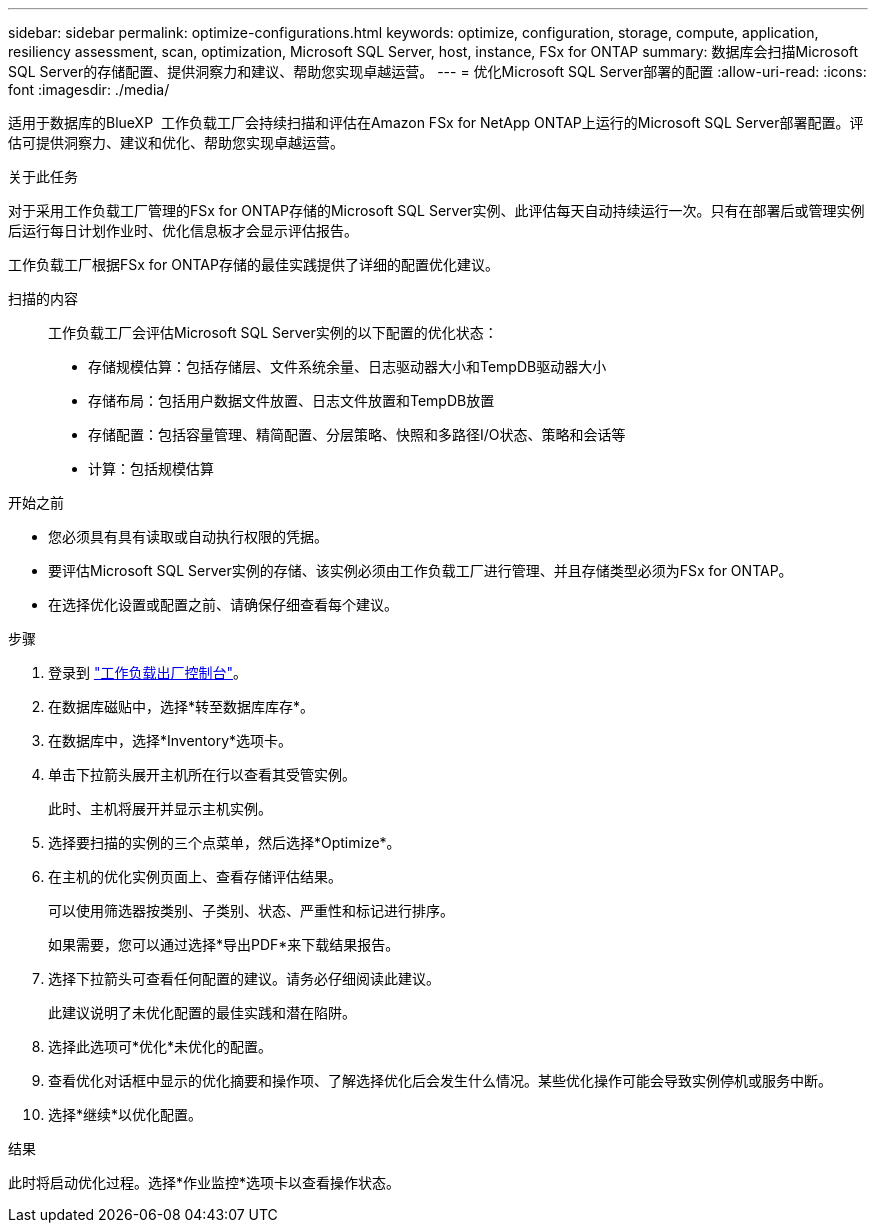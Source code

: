 ---
sidebar: sidebar 
permalink: optimize-configurations.html 
keywords: optimize, configuration, storage, compute, application, resiliency assessment, scan, optimization, Microsoft SQL Server, host, instance, FSx for ONTAP 
summary: 数据库会扫描Microsoft SQL Server的存储配置、提供洞察力和建议、帮助您实现卓越运营。 
---
= 优化Microsoft SQL Server部署的配置
:allow-uri-read: 
:icons: font
:imagesdir: ./media/


[role="lead"]
适用于数据库的BlueXP  工作负载工厂会持续扫描和评估在Amazon FSx for NetApp ONTAP上运行的Microsoft SQL Server部署配置。评估可提供洞察力、建议和优化、帮助您实现卓越运营。

.关于此任务
对于采用工作负载工厂管理的FSx for ONTAP存储的Microsoft SQL Server实例、此评估每天自动持续运行一次。只有在部署后或管理实例后运行每日计划作业时、优化信息板才会显示评估报告。

工作负载工厂根据FSx for ONTAP存储的最佳实践提供了详细的配置优化建议。

扫描的内容:: 工作负载工厂会评估Microsoft SQL Server实例的以下配置的优化状态：
+
--
* 存储规模估算：包括存储层、文件系统余量、日志驱动器大小和TempDB驱动器大小
* 存储布局：包括用户数据文件放置、日志文件放置和TempDB放置
* 存储配置：包括容量管理、精简配置、分层策略、快照和多路径I/O状态、策略和会话等
* 计算：包括规模估算


--


.开始之前
* 您必须具有具有读取或自动执行权限的凭据。
* 要评估Microsoft SQL Server实例的存储、该实例必须由工作负载工厂进行管理、并且存储类型必须为FSx for ONTAP。
* 在选择优化设置或配置之前、请确保仔细查看每个建议。


.步骤
. 登录到 link:https://console.workloads.netapp.com["工作负载出厂控制台"^]。
. 在数据库磁贴中，选择*转至数据库库存*。
. 在数据库中，选择*Inventory*选项卡。
. 单击下拉箭头展开主机所在行以查看其受管实例。
+
此时、主机将展开并显示主机实例。

. 选择要扫描的实例的三个点菜单，然后选择*Optimize*。
. 在主机的优化实例页面上、查看存储评估结果。
+
可以使用筛选器按类别、子类别、状态、严重性和标记进行排序。

+
如果需要，您可以通过选择*导出PDF*来下载结果报告。

. 选择下拉箭头可查看任何配置的建议。请务必仔细阅读此建议。
+
此建议说明了未优化配置的最佳实践和潜在陷阱。

. 选择此选项可*优化*未优化的配置。
. 查看优化对话框中显示的优化摘要和操作项、了解选择优化后会发生什么情况。某些优化操作可能会导致实例停机或服务中断。
. 选择*继续*以优化配置。


.结果
此时将启动优化过程。选择*作业监控*选项卡以查看操作状态。
